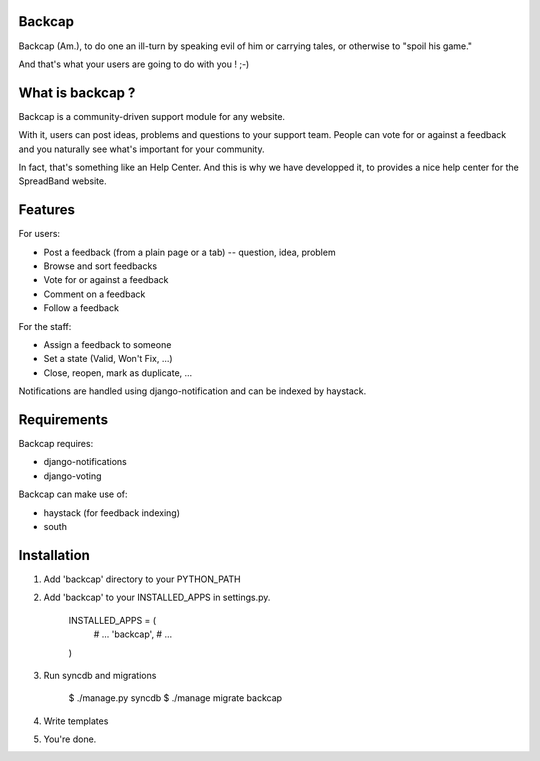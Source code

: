 Backcap
=======

Backcap (Am.), to do one an ill-turn by speaking evil of 
him or carrying tales, or otherwise to "spoil his game." 

And that's what your users are going to do with you ! ;-)

What is backcap ?
=================

Backcap is a community-driven support module for any website.  

With it, users can post ideas, problems and questions to your support
team. People can vote for or against a feedback and you naturally see
what's important for your community.

In fact, that's something like an Help Center. And this is why we have
developped it, to provides a nice help center for the SpreadBand
website.

Features
========

For users:

- Post a feedback (from a plain page or a tab) -- question, idea, problem
- Browse and sort feedbacks
- Vote for or against a feedback
- Comment on a feedback
- Follow a feedback

For the staff:

- Assign a feedback to someone
- Set a state (Valid, Won't Fix, ...)
- Close, reopen, mark as duplicate, ...


Notifications are handled using django-notification and can be indexed
by haystack.


Requirements
============

Backcap requires:

- django-notifications
- django-voting

Backcap can make use of:

- haystack (for feedback indexing)
- south

Installation
============

1. Add 'backcap' directory to your PYTHON_PATH

2. Add 'backcap' to your INSTALLED_APPS in settings.py.

	INSTALLED_APPS = (
	    # ...
	    'backcap',
	    # ...
	)

3. Run syncdb and migrations

        $ ./manage.py syncdb
	$ ./manage migrate backcap

4. Write templates

5. You're done.




